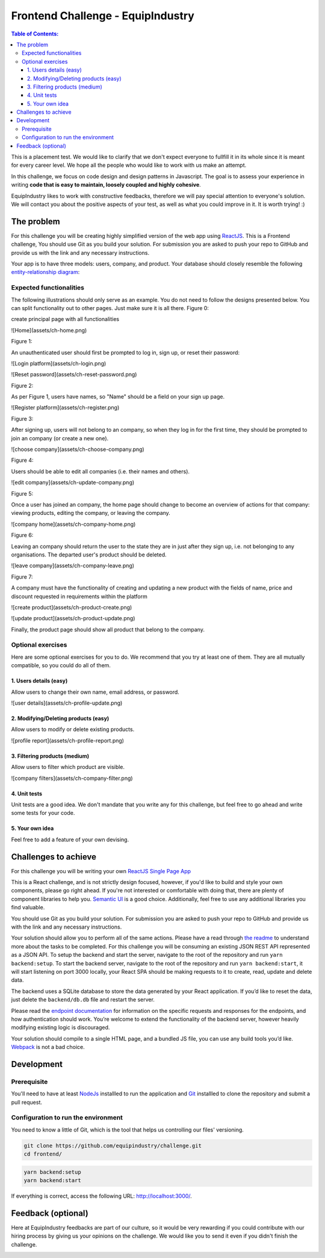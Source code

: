 Frontend Challenge - EquipIndustry
==================================


.. contents:: Table of Contents:
    :local:

This is a placement test. We would like to clarify that we don't expect
everyone to fullfill it in its whole since it is meant for every career
level. We hope all the people who would like to work with us make an
attempt.

In this challenge, we focus on code design and design patterns in
Javascript. The goal is to assess your experience in writing **code that
is easy to maintain, loosely coupled and highly cohesive**.

EquipIndustry likes to work with constructive feedbacks, therefore we will
pay special attention to everyone's solution. We will contact you about
the positive aspects of your test, as well as what you could improve in
it. It is worth trying! :)



The problem
-----------

For this challenge you will be creating highly simplified version of the
web app using `ReactJS`_. This is a Frontend challenge,
You should use Git as you build your solution. For submission you are asked to push your repo
to GitHub and provide us with the link and any necessary instructions.

Your app is to have three models: users, company, and product. Your
database should closely resemble the following `entity-relationship
diagram <https://en.wikipedia.org/wiki/Entity%E2%80%93relationship_model#Crow's_foot_notation>`__:

.. image:: backend/assets/images/equipindustry-challenge-database.png
  :width: 100%
  :alt: database equipindustry challenge
  
  
Expected functionalities
~~~~~~~~~~~~~~~~~~~~~~~~

The following illustrations should only serve as an example. You do not
need to follow the designs presented below. You can split functionality
out to other pages. Just make sure it is all there.
Figure 0:

create principal page with all functionalities

![Home](assets/ch-home.png)

Figure 1:

An unauthenticated user should first be prompted to log in, sign up, or
reset their password:

![Login platform](assets/ch-login.png)

![Reset password](assets/ch-reset-password.png)

Figure 2:


As per Figure 1, users have names, so "Name" should be a field on your
sign up page.

![Register platform](assets/ch-register.png)

Figure 3:


After signing up, users will not belong to an company, so when they
log in for the first time, they should be prompted to join an
company (or create a new one).

![choose company](assets/ch-choose-company.png)

Figure 4:


Users should be able to edit all companies (i.e. their names and
others).

![edit company](assets/ch-update-company.png)

Figure 5:


Once a user has joined an company, the home page should change to
become an overview of actions for that company: viewing products,
editing the company, or leaving the company.

![company home](assets/ch-company-home.png)

Figure 6:


Leaving an company should return the user to the state they are in
just after they sign up, i.e. not belonging to any organisations. The
departed user's product should be deleted.

![leave company](assets/ch-company-leave.png)

Figure 7:

A company must have the functionality of creating and updating a new 
product with the fields of name, price and discount requested in 
requirements within the platform

![create product](assets/ch-product-create.png)

![update product](assets/ch-product-update.png)

Finally, the product page should show all product that belong to the company.

Optional exercises
~~~~~~~~~~~~~~~~~~

Here are some optional exercises for you to do. We recommend that you
try at least one of them. They are all mutually compatible, so you could
do all of them.

1. Users details (easy)
^^^^^^^^^^^^^^^^^^^^^^^

Allow users to change their own name, email address, or password.

![user details](assets/ch-profile-update.png)

2. Modifying/Deleting products (easy)
^^^^^^^^^^^^^^^^^^^^^^^^^^^^^^^^^^^^^

Allow users to modify or delete existing products.

![profile report](assets/ch-profile-report.png)

3. Filtering products (medium)
^^^^^^^^^^^^^^^^^^^^^^^^^^^^^^

Allow users to filter which product are visible.

![company filters](assets/ch-company-filter.png)

4. Unit tests
^^^^^^^^^^^^^

Unit tests are a good idea. We don't mandate that you write any for this
challenge, but feel free to go ahead and write some tests for your code.

5. Your own idea
^^^^^^^^^^^^^^^^^

Feel free to add a feature of your own devising.

Challenges to achieve
---------------------

For this challenge you will be writing your own
`ReactJS`_ `Single Page App`_

This is a React challenge, and is not strictly design focused, however,
if you'd like to build and style your own components, please go right
ahead. If you're not interested or comfortable with doing that, there
are plenty of component libraries to help you. `Semantic
UI <https://semantic-ui.com/>`__ is a good choice. Additionally, feel
free to use any additional libraries you find valuable.

You should use Git as you build your solution. For submission you are
asked to push your repo to GitHub and provide us with the link and any
necessary instructions.

Your solution should allow you to perform all of the same actions.
Please have a read through `the readme`_ to understand more about the tasks to be completed. For this challenge
you will be consuming an existing JSON REST API
represented as a JSON API. To setup the backend and start the server,
navigate to the root of the repository and run ``yarn backend:setup``.
To start the backend server, navigate to the root of the repository and
run ``yarn backend:start``, it will start listening on port 3000
locally, your React SPA should be making requests to it to create, read,
update and delete data.

The backend uses a SQLite database to store the data generated by your
React application. If you’d like to reset the data, just delete the
``backend/db.db`` file and restart the server.

Please read the `endpoint documentation`_
for information on the specific requests and responses for the
endpoints, and how authentication should work. You’re welcome to extend
the functionality of the backend server, however heavily modifying
existing logic is discouraged.

Your solution should compile to a single HTML page, and a bundled JS
file, you can use any build tools you’d like.
`Webpack`_ is not a bad choice.


Development
-----------

Prerequisite
~~~~~~~~~~~~

You'll need to have at least `NodeJs <https://nodejs.org/en/>`__
installled to run the application and
`Git <https://git-scm.com/book/en/v2/Getting-Started-Installing-Git>`__
installled to clone the repository and submit a pull request.

Configuration to run the environment
~~~~~~~~~~~~~~~~~~~~~~~~~~~~~~~~~~~~

You need to know a little of Git, which is the tool that helps us
controlling our files' versioning.

.. code:: shell

    git clone https://github.com/equipindustry/challenge.git
    cd frontend/


.. code:: shell

    yarn backend:setup
    yarn backend:start


If everything is correct, access the following URL:
http://localhost:3000/.


Feedback (optional)
-------------------

Here at EquipIndustry feedbacks are part of our culture, so it would be very
rewarding if you could contribute with our hiring process by giving us
your opinions on the challenge. We would like you to send it even if you
didn't finish the challenge.


|beacon|

.. Links
.. _`Webpack`: https://webpack.js.org
.. _`ReactJS`: https://reactjs.org
.. _`Single Page App`: https://en.wikipedia.org/wiki/Single-page_application
.. _`the readme`: backend/README.rst
.. _`endpoint documentation`: backend/README.rst

.. Footer:
.. |beacon| image:: https://ga-beacon.appspot.com/UA-148899399-1/github.com/equipindustry/challenge/frontend/readme
   :target: https://github.com/equipindustry/challenge
